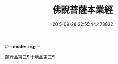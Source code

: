 #-*- mode: org; -*-
#+DATE: 2015-09-28 22:55:44.473822
#+TITLE: 佛說菩薩本業經
#+PROPERTY: CBETA_ID T10n0281
#+PROPERTY: ID KR6e0029
#+PROPERTY: SOURCE Taisho Tripitaka Vol. 10, No. 281
#+PROPERTY: VOL 10
#+PROPERTY: BASEEDITION T
#+PROPERTY: WITNESS T
#+PROPERTY: LASTPB <pb:KR6e0029_T_000-0446b>¶¶¶¶¶¶¶¶¶¶¶¶¶¶¶¶¶¶¶¶¶¶¶¶¶

[[file:KR6e0029_001.txt::0447b6][願行品第二¶]]
[[file:KR6e0029_001.txt::0449b26][十地品第三¶]]
